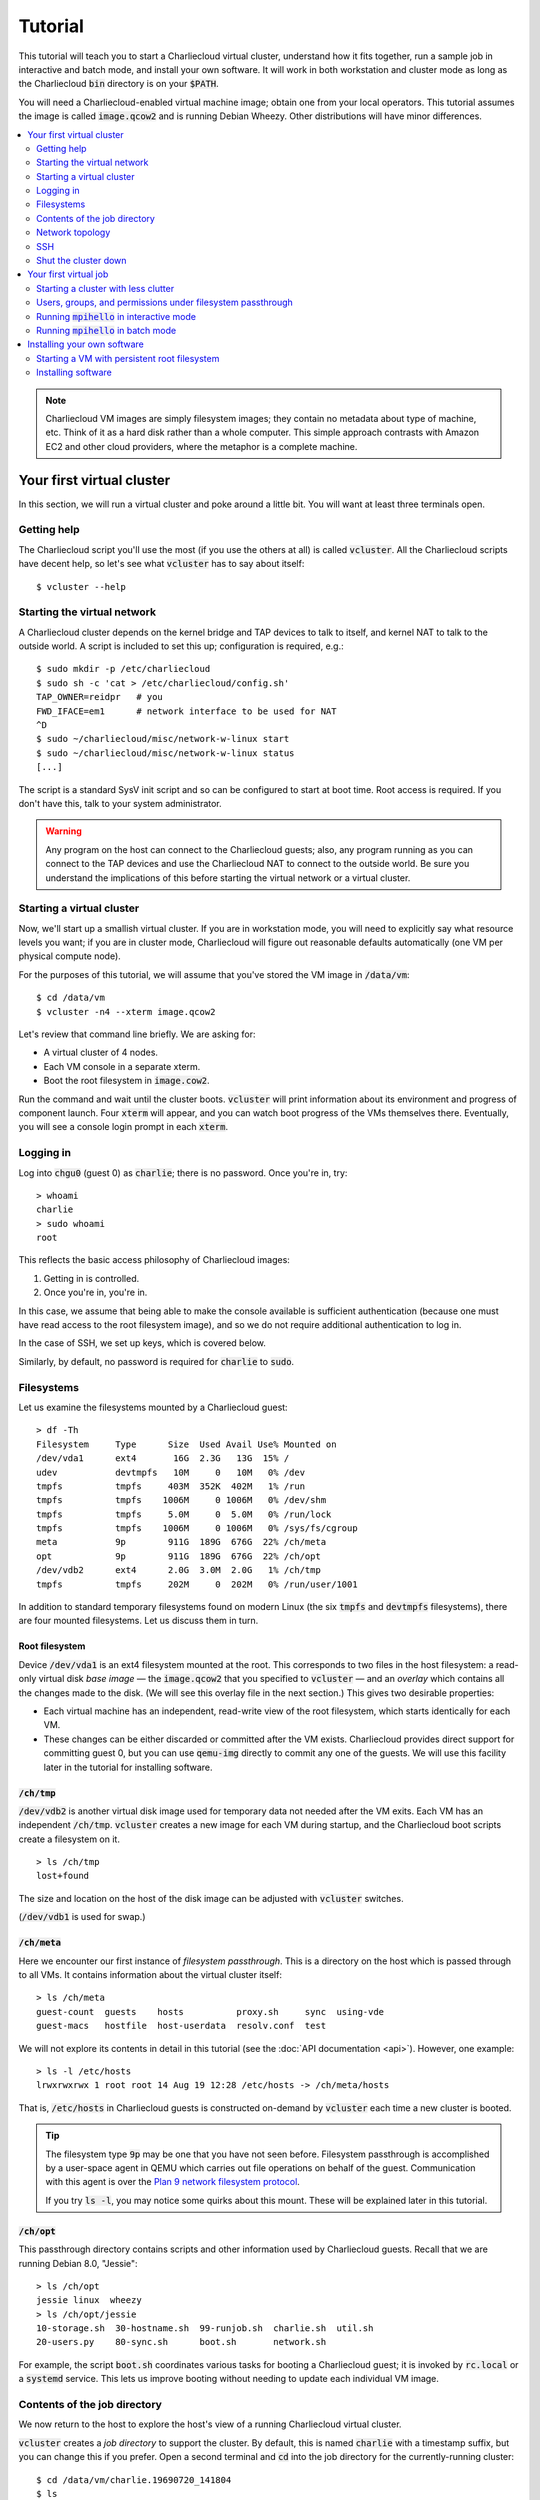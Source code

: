 Tutorial
********

This tutorial will teach you to start a Charliecloud virtual cluster,
understand how it fits together, run a sample job in interactive and batch
mode, and install your own software. It will work in both workstation and
cluster mode as long as the Charliecloud :code:`bin` directory is on your
:code:`$PATH`.

You will need a Charliecloud-enabled virtual machine image; obtain one from
your local operators. This tutorial assumes the image is called
:code:`image.qcow2` and is running Debian Wheezy. Other distributions will
have minor differences.

.. contents::
   :depth: 2
   :local:

.. note::

   Charliecloud VM images are simply filesystem images; they contain no
   metadata about type of machine, etc. Think of it as a hard disk rather than
   a whole computer. This simple approach contrasts with Amazon EC2 and other
   cloud providers, where the metaphor is a complete machine.


Your first virtual cluster
==========================

In this section, we will run a virtual cluster and poke around a little bit.
You will want at least three terminals open.

Getting help
------------

The Charliecloud script you'll use the most (if you use the others at all) is
called :code:`vcluster`. All the Charliecloud scripts have decent help, so
let's see what :code:`vcluster` has to say about itself::

  $ vcluster --help

Starting the virtual network
----------------------------

A Charliecloud cluster depends on the kernel bridge and TAP devices to talk to
itself, and kernel NAT to talk to the outside world. A script is included to
set this up; configuration is required, e.g.::

  $ sudo mkdir -p /etc/charliecloud
  $ sudo sh -c 'cat > /etc/charliecloud/config.sh'
  TAP_OWNER=reidpr   # you
  FWD_IFACE=em1      # network interface to be used for NAT
  ^D
  $ sudo ~/charliecloud/misc/network-w-linux start
  $ sudo ~/charliecloud/misc/network-w-linux status
  [...]

The script is a standard SysV init script and so can be configured to start at
boot time. Root access is required. If you don't have this, talk to your
system administrator.

.. warning::

   Any program on the host can connect to the Charliecloud guests; also, any
   program running as you can connect to the TAP devices and use the
   Charliecloud NAT to connect to the outside world. Be sure you understand
   the implications of this before starting the virtual network or a virtual
   cluster.


Starting a virtual cluster
--------------------------

Now, we'll start up a smallish virtual cluster. If you are in workstation
mode, you will need to explicitly say what resource levels you want; if you
are in cluster mode, Charliecloud will figure out reasonable defaults
automatically (one VM per physical compute node).

For the purposes of this tutorial, we will assume that you've stored the VM
image in :code:`/data/vm`::

  $ cd /data/vm
  $ vcluster -n4 --xterm image.qcow2

Let's review that command line briefly. We are asking for:

* A virtual cluster of 4 nodes.
* Each VM console in a separate xterm.
* Boot the root filesystem in :code:`image.cow2`.

Run the command and wait until the cluster boots. :code:`vcluster` will print
information about its environment and progress of component launch. Four
:code:`xterm` will appear, and you can watch boot progress of the VMs
themselves there. Eventually, you will see a console login prompt in each
:code:`xterm`.

Logging in
----------

Log into :code:`chgu0` (guest 0) as :code:`charlie`; there is no password.
Once you're in, try::

  > whoami
  charlie
  > sudo whoami
  root

This reflects the basic access philosophy of Charliecloud images:

#. Getting in is controlled.
#. Once you're in, you're in.

In this case, we assume that being able to make the console available is
sufficient authentication (because one must have read access to the root
filesystem image), and so we do not require additional authentication to log
in.

In the case of SSH, we set up keys, which is covered below.

Similarly, by default, no password is required for :code:`charlie` to
:code:`sudo`.

Filesystems
-----------

Let us examine the filesystems mounted by a Charliecloud guest::

  > df -Th
  Filesystem     Type      Size  Used Avail Use% Mounted on
  /dev/vda1      ext4       16G  2.3G   13G  15% /
  udev           devtmpfs   10M     0   10M   0% /dev
  tmpfs          tmpfs     403M  352K  402M   1% /run
  tmpfs          tmpfs    1006M     0 1006M   0% /dev/shm
  tmpfs          tmpfs     5.0M     0  5.0M   0% /run/lock
  tmpfs          tmpfs    1006M     0 1006M   0% /sys/fs/cgroup
  meta           9p        911G  189G  676G  22% /ch/meta
  opt            9p        911G  189G  676G  22% /ch/opt
  /dev/vdb2      ext4      2.0G  3.0M  2.0G   1% /ch/tmp
  tmpfs          tmpfs     202M     0  202M   0% /run/user/1001

In addition to standard temporary filesystems found on modern Linux (the six
:code:`tmpfs` and :code:`devtmpfs` filesystems), there are four mounted
filesystems. Let us discuss them in turn.

Root filesystem
~~~~~~~~~~~~~~~

Device :code:`/dev/vda1` is an ext4 filesystem mounted at the root. This
corresponds to two files in the host filesystem: a read-only virtual disk
*base image* — the :code:`image.qcow2` that you specified to :code:`vcluster`
— and an *overlay* which contains all the changes made to the disk. (We will
see this overlay file in the next section.) This gives two desirable
properties:

* Each virtual machine has an independent, read-write view of the root
  filesystem, which starts identically for each VM.

* These changes can be either discarded or committed after the VM exists.
  Charliecloud provides direct support for committing guest 0, but you can use
  :code:`qemu-img` directly to commit any one of the guests. We will use this
  facility later in the tutorial for installing software.

:code:`/ch/tmp`
~~~~~~~~~~~~~~~

:code:`/dev/vdb2` is another virtual disk image used for temporary data not
needed after the VM exits. Each VM has an independent :code:`/ch/tmp`.
:code:`vcluster` creates a new image for each VM during startup, and the
Charliecloud boot scripts create a filesystem on it.

::

  > ls /ch/tmp
  lost+found

The size and location on the host of the disk image can be adjusted with
:code:`vcluster` switches.

(:code:`/dev/vdb1` is used for swap.)

:code:`/ch/meta`
~~~~~~~~~~~~~~~~

Here we encounter our first instance of *filesystem passthrough*. This is a
directory on the host which is passed through to all VMs. It contains
information about the virtual cluster itself::

  > ls /ch/meta
  guest-count  guests    hosts          proxy.sh     sync  using-vde
  guest-macs   hostfile  host-userdata  resolv.conf  test

We will not explore its contents in detail in this tutorial (see the :doc:`API
documentation <api>`). However, one example::

  > ls -l /etc/hosts
  lrwxrwxrwx 1 root root 14 Aug 19 12:28 /etc/hosts -> /ch/meta/hosts

That is, :code:`/etc/hosts` in Charliecloud guests is constructed on-demand by
:code:`vcluster` each time a new cluster is booted.

.. tip::

   The filesystem type :code:`9p` may be one that you have not seen before.
   Filesystem passthrough is accomplished by a user-space agent in QEMU which
   carries out file operations on behalf of the guest. Communication with this
   agent is over the `Plan 9 network filesystem protocol
   <http://en.wikipedia.org/wiki/9P>`_.

   If you try :code:`ls -l`, you may notice some quirks about this mount.
   These will be explained later in this tutorial.

:code:`/ch/opt`
~~~~~~~~~~~~~~~

This passthrough directory contains scripts and other information used by
Charliecloud guests. Recall that we are running Debian 8.0, "Jessie"::

  > ls /ch/opt
  jessie linux  wheezy
  > ls /ch/opt/jessie
  10-storage.sh  30-hostname.sh  99-runjob.sh  charlie.sh  util.sh
  20-users.py    80-sync.sh      boot.sh       network.sh

For example, the script :code:`boot.sh` coordinates various tasks for booting
a Charliecloud guest; it is invoked by :code:`rc.local` or a :code:`systemd`
service. This lets us improve booting without needing to update each
individual VM image.

Contents of the job directory
-----------------------------

We now return to the host to explore the host's view of a running Charliecloud
virtual cluster.

:code:`vcluster` creates a *job directory* to support the cluster. By default,
this is named :code:`charlie` with a timestamp suffix, but you can change this
if you prefer. Open a second terminal and :code:`cd` into the job directory
for the currently-running cluster::

  $ cd /data/vm/charlie.19690720_141804
  $ ls
  meta  out  run

We see that there are three directories here.

:code:`meta`
~~~~~~~~~~~~

:code:`meta` is the same directory as :code:`/ch/meta` on all the guests::

  $ ls meta
  guest-count  guests    hosts          proxy.sh     sync  using-vde
  guest-macs   hostfile  host-userdata  resolv.conf  test

:code:`run`
~~~~~~~~~~~

This directory contains runtime data for the cluster::

  $ ls run
  0.overlay.qcow2  1.overlay.qcow2  2.overlay.qcow2  3.overlay.qcow2  vde
  0.tmp.qcow2      1.tmp.qcow2      2.tmp.qcow2      3.tmp.qcow2

Here we find:

#. An overlay root disk image for each VM.
#. The temporary disk image for each VM.
#. A directory for the VDE2 virtual network to coordinate.

:code:`out`
~~~~~~~~~~~

Finally, this contains output from each of the guests::

  $ ls out
  0_console.out  1_console.out  2_console.out  3_console.out  slirpvde.out
  0_job.err      1_job.err      2_job.err      3_job.err      vde_switch.out
  0_job.out      1_job.out      2_job.out      3_job.out

Here we find:

1. Console output from each guest. Note that this is somewhat more
   comprehensive than what you see in the :code:`xterm` boot console, and it
   includes output from the Charliecloud boot scripts.

2. Standard output and error for the job script on each guest. These are only
   populated in batch (non-interactive) mode; empty files appear otherwise.

3. Output from the VDE virtual network programs.

These are implemented by redirecting virtual serial ports to files.

Guest console output is exceedingly useful in diagnosing problems. For
example::

  $ tail -F out/*_console.out out/slirpvde.out out/vde_switch.out

We use :code:`-F` as opposed to :code:`-f`, because it will follow the same
filename if the file is re-created, which happens when you boot a cluster
multiple times over the same job directory. This is a handy technique to avoid
a proliferation of soon-to-be-discarded job directories.

In this case, we are following the entire cluster, but often following just
guest 0 will be sufficient. Leave this running as we continue to explore our
cluster.

.. admonition:: Hey! What about :code:`opt`!?

   Indeed, we haven't yet explained where :code:`opt` is passed through from.
   It is the :code:`opt` directory in the Charliecloud source code.


Network topology
----------------

A virtual cluster is not much good if the nodes can't communicate. Therefore,
return to guest 0, and we will explore the cluster's network topology.

::

  > cat /etc/hosts
  127.0.0.1 localhost
  172.22.1.1 chgu0
  172.22.1.254 chgu0host
  172.22.1.2 chgu1
  172.22.1.254 chgu1host
  172.22.1.3 chgu2
  172.22.1.254 chgu2host
  172.22.1.4 chgu3
  172.22.1.254 chgu3host

Recall that :code:`/etc/hosts` is dynamically generated for each virtual
cluster. In this case, we have symbolic names and IP addresses for each of the
four nodes in our virtual cluster, as well as their hosts. Charliecloud uses
IP addresses in the private space 172.16.0.0/12; details can be found in the
:doc:`network topology section <networking>`.

Full TCP/IP service to other guests in the virtual cluster is provided. In
workstation mode, TCP/IP to the outside world is also provided via NAT.

Let's try some pinging. First, another guest in the cluster::

  > ping -c3 chgu1
  PING chgu1 (172.22.1.2) 56(84) bytes of data.
  64 bytes from chgu1 (172.22.1.2): icmp_req=1 ttl=64 time=20.0 ms
  64 bytes from chgu1 (172.22.1.2): icmp_req=2 ttl=64 time=0.545 ms
  64 bytes from chgu1 (172.22.1.2): icmp_req=3 ttl=64 time=0.550 ms

  --- chgu1 ping statistics ---
  3 packets transmitted, 3 received, 0% packet loss, time 2003ms
  rtt min/avg/max/mdev = 0.545/7.039/20.023/9.181 ms

Next, our host::

  > ping -c3 chgu0host
  PING chgu0host (172.22.1.254) 56(84) bytes of data.
  64 bytes from 172.22.1.254: icmp_req=1 ttl=255 time=0.808 ms
  64 bytes from 172.22.1.254: icmp_req=2 ttl=255 time=0.348 ms
  64 bytes from 172.22.1.254: icmp_req=3 ttl=255 time=0.349 ms

  --- 172.22.1.254 ping statistics ---
  3 packets transmitted, 3 received, 0% packet loss, time 2003ms
  rtt min/avg/max/mdev = 0.348/0.501/0.808/0.218 ms

Finally, the outside world (specifically, one of Google's public DNS
servers)::

  > ping -c3 -w5 8.8.8.8
  PING 8.8.8.8 (8.8.8.8) 56(84) bytes of data.
  64 bytes from 8.8.8.8: icmp_seq=1 ttl=54 time=31.5 ms
  64 bytes from 8.8.8.8: icmp_seq=2 ttl=54 time=31.5 ms
  64 bytes from 8.8.8.8: icmp_seq=3 ttl=54 time=31.5 ms

  --- 8.8.8.8 ping statistics ---
  3 packets transmitted, 3 received, 0% packet loss, time 2003ms
  rtt min/avg/max/mdev = 31.555/31.571/31.584/0.205 ms

This works in workstation mode. In cluster mode, most configurations provide
no networking outside the virtual cluster, so this times out.

SSH
---

We can SSH from one guest into another without a password, because the
Charliecloud images have keys set up for this::

  > ssh chgu1 echo hello
  hello

We can also SSH into hosts, but this requires authentication::

  > ssh reidpr@chgu0host echo hello
  reidpr@chgu0host's password:
  hello

SSH access from the host to guests is also available. To authenticate, you
must add your SSH public key to :code:`~charlie/.ssh/authorized_keys`. One
method is as follows. First, copy your key to the clipboard::

  $ pbcopy < ~/.ssh/id_rsa.pub

Then, on the guest::

  > cat >> ~/.ssh/authorized_keys
  [paste the key]
  ^D
  > cat ~/.ssh/authorized_keys
  [...]
  ssh-rsa AAAAB3NzaC1yc2EAAAADAQABAAABAQC4ZfQ0yZgyIaQZLl1FA8nPD+1eZCzDsEf+vVqreqad
  9f+5LP5J/QOU8ZB9F0jqRAod7Y5zspUNFwP7/4n/59ny37bdxpBd0p+0qGUX4UmkCWlD900EfLw5gyJU
  icwI/O/TWFV70HiQX9Tol7Z+WD5k9JR42MjHcQP+hf6Jsk1th8KjqZg+NGcmAiC84pXmFYOnFE38L/nd
  66iTLVhSEYLvXnU5DIx4ZZvRXbDN65C1Gq7unMebjJD7XtuV07znjUpq4ZMtuhAT7mcSdDB9zdg4HO2g
  XE0lCR92uv15h4f3KMygEj4ehFKI9Ii/N6vMyyEsUSpTZ6rz9Z7TuetsQJcf reidpr@example.com

.. tip::

   Make sure that the whole key went in, as certain configurations (e.g., OS
   X) have a low limit on the number of bytes that can be copied and pasted
   into an :code:`xterm` at once. You can also use the :code:`--curses`
   console instead, which we will encounter below.

   If you manually copy and paste the key, watch out for line breaks sneaking
   in.

You should now be able to log into the guests from the host. :code:`vcluster`
prints the IP address of guest 0 during startup, and other guests' IPs are
available in :code:`meta/hosts`. Log in as :code:`charlie`, not yourself. For
example::

  $ ssh charlie@172.22.1.1 hostname
  chgu0
  $ ssh charlie@172.22.1.3 hostname
  chgu2

Shut the cluster down
---------------------

When you are done with the cluster, shut down guest 0::

  > sudo shutdown -h now
  Broadcast message from root@chgu0 (tty1) (Mon Jul 21 11:54:30 1969):

  The system is going down for system halt NOW!
  [...]
  deleted ./charlie.19690720_141804/run/0.tmp.qcow2
  oneguest done

After shutdown is complete , close the :code:`xterm`. :code:`vcluster` will
clean up the other guests and then exit.


Your first virtual job
======================

Starting a cluster with less clutter
------------------------------------

Start a new virtual cluster as follows (all one line):

.. code-block:: bash

  $ vcluster -n3
             --curses
             --jobdir charlie
             --job ~/charliecloud/examples/mpihello/mpihello.sh
             --interactive
             --dir ~/charliecloud/examples/mpihello/data
             image.qcow2

This involves five new common options:

* :code:`--curses` shows the console for guest 0 in the current terminal,
  while remaining guests are headless. This reduces window clutter, and the
  console for guest 0 is must more commonly used than the others.

* :code:`--jobdir` gives the job directory a specific name (in this case,
  :code:`./charlie`), overwriting any existing job directory at that location.
  This is useful when iterating a cluster, as it places files at known paths
  and avoids dropping multiple job directories that will never be referred to
  again.

* :code:`--job` gives a script defining the computation you wish to
  accomplish.

* :code:`--interactive` says not to run that script on boot, but simply make
  it available inside the guests.

* :code:`--dir` explicitly invokes filesystem passthrough, making the given
  directory available inside guests. This option can be repeated up to four
  times.

Once the cluster comes up, log in to guest 0.

Users, groups, and permissions under filesystem passthrough
-----------------------------------------------------------

In this cluster, we map a specific directory on the host,
:code:`~/charliecloud/examples/mpihello/data`, to :code:`/ch/data1` inside the
guest. This is a shared directory appearing in the same place on all guests.
Additional :code:`--dir` options would map :code:`/ch/data2`, :code:`3`, and
:code:`4`.

One of the tricky aspects of filesystem passthrough is mapping users and
groups from host to guest, because the host and guest can have completely
different users and groups. Charliecloud hides much of this complexity, but
there are a few subtleties that remain. This section explains the pitfalls and
best practices to avoid them.

Start by examining the passed-through directory and our user account on the
host::

  $ ls -l ~/charliecloud/examples/mpihello/data
  -rw-rw---- 1 reidpr reidpr 1606 Apr 27 16:18 hello.c
  -rwxrwxr-x 1 reidpr reidpr  784 Aug 19  2014 hello.py
  $ id
  uid=1001(reidpr) gid=1001(reidpr) groups=1001(reidpr),132(kvm),1000(twitter)

Things to notice here:

* The two files are owned by user :code:`reidpr`, group :code:`reidpr`.

* The files are readable by the *group* :code:`reidpr`.

* :code:`reidpr` (UID 1001) is in three groups: :code:`reidpr` (GID 1001),
  :code:`kvm` (GID 132), and :code:`twitter` (GID 1000).

Now, examine the same directory in the guest::

  > ls -l /ch/data1
  -rw-rw---- 1 charlie reidpr 1606 Apr 27 16:18 hello.c
  -rwxrwxr-x 1 charlie reidpr  784 Aug 19  2014 hello.py
  > id charlie
  uid=1001(charlie) gid=65530(charlie) groups=65530(charlie),1000(twitter),1001(reidpr)

Things to notice:

* The two files still owned by group :code:`reidpr`, but now their user is
  :code:`charlie`.

* Permission bits and other metadata are the same as on the host.

* :code:`charlie` (UID 1001) is in groups :code:`charlie` (GID 65530),
  :code:`reidpr` (GID 1001), and :code:`twitter` (GID 1000).

The Charliecloud magic is that guest users and groups are synchronized with
the host on boot. :code:`charlie` is adjusted to match the user running
Charliecloud, with two exceptions: its username, so it can be predictably
referred to, and system groups. The consequence is that :code:`charlie` — the
login user and job user with the guest — can read, write, and execute what
everything that :code:`reidpr` can, because the guest and host agree.

Permissions on passed-through directories are enforced by both the host and
guest. For example, let's try something that we should not be able to do::

  > cd /ch/data1
  > touch a
  > ls -l a
  -rw-rw---- 1 charlie reidpr 0 Apr 29 11:28 a
  > chown root:root a
  chown: changing ownership of 'a': Operation not permitted
  > sudo chown root:root a
  chown: changing ownership of 'a': Operation not permitted

Here, the first :code:`chown` was rejected by the guest, and the second was
approved by the guest (because of :code:`sudo`) but rejected by the host.
However, it works on a within-guest filesystem, because in this case the
host's access control does not get involved::

  > cd /ch/tmp
  > touch a
  > ls -l a
  -rw-rw---- 1 charlie charlie 0 Apr 29 11:34 a
  > chown root:root a
  > chown: changing ownership of 'a': Operation not permitted
  > sudo chown root:root a
  > ls -l a
  -rw-rw---- 1 root root 0 Apr 29 11:34 a

That is, passthrough file actions are carried out by QEMU (and proxied into
the VM as a 9P network filesystem), which is running unprivileged as us.
Therefore, we are unable to do anything in the virtual machine that we could
not do by running a normal program on the host, regardless of how we alter the
guest or unprivileged QEMU.

For the gory detail on filesystem passthrough, including possible paths not
taken (pun intended), see the :doc:`full passthrough documentation
<fs-passthrough>`.

.. caution::

   Above, we mentioned there are some gotchas with this arrangement. They
   include:

   * The guest :code:`umask` governs files created within the guest, even on
     passthrough filesystems, because the relevant system calls are passed
     through unchanged, so make sure it is a value appropriate for you.
     :code:`0007` is common if you want to share work with your groups,
     :code:`0077` for private work.

   * :code:`charlie`'s UID will change when the guest is booted by a host user
     with a different UID, which can happen when images are used by different
     people or the image is transferred between different hosts.
     :code:`charlie`'s home directory will be fixed, which can take some time
     if it contains many files, and files elsewhere in the guest will not be
     fixed.

   * System groups from the host are not imported into the guest, so some
     types of group-granted access will be erroneously rejected by the guest.
     Typically this is sysadmin-type stuff and unlikely to be encountered in
     practice, but you can work around it with :code:`sudo` inside the guest.


Running :code:`mpihello` in interactive mode
--------------------------------------------

Notice that in the last section, we slipped in a parallel computation.
Charliecloud images come with MPI installed by default, since it is a common
parallel framework familiar to the Charliecloud audience, and this tutorial
uses it for that reason. However, you can install whatever you wish.

Recall the argument :code:`--job mpihello.sh` specified above when we started
the cluster. This makes the given file appear as :code:`/ch/meta/jobscript`
within the VMs:

::

  $ head ~/charliecloud/examples/mpihello/mpihello.sh
  ​#!/bin/bash

  ​# Demonstrate that MPI works in C and Python.
  ​#
  ​# Requires ./data as first --dir.

  if [ "$CH_GUEST_ID" != 0 ]; then
      echo 'not guest 0; waiting for work'
      exit 0
  fi

::

  > head /ch/meta/jobscript
  ​#!/bin/bash

  ​# Demonstrate that MPI works in C and Python.
  ​#
  ​# Requires ./data as first --dir.

  ​if [ "$CH_GUEST_ID" != 0 ]; then
  ​    echo 'not guest 0; waiting for work'
  ​    exit 0
  ​fi

Take a few minutes to examine this script.

In non-interactive mode (covered in the next section), all guests run the job
script on boot. In this case, guest 0 initiates everything, so the script
opens with a test for guest ID and exits if it is not 0.

Let's try running it::

  > /ch/meta/jobscript
  Are we running on all nodes?
  chgu0
  chgu0
  chgu1
  chgu2
  chgu1
  chgu2

  Can we do MPI in C?
  0: We have 6 processors
  0: Hello 1! Processor 1 reporting for duty
  0: Hello 2! Processor 2 reporting for duty
  0: Hello 3! Processor 3 reporting for duty
  0: Hello 4! Processor 4 reporting for duty
  0: Hello 5! Processor 5 reporting for duty

  Can we do MPI in Python?
  5 workers finished, result on rank 0 is:
  {1: set([0, 3, 5, 6, 7, 8, 9, 'rank 1 on chgu0']),
   2: set([0, 3, 5, 6, 7, 8, 9, 'rank 2 on chgu1']),
   3: set([0, 3, 5, 6, 7, 8, 9, 'rank 3 on chgu1']),
   4: set([0, 3, 5, 6, 7, 8, 9, 'rank 4 on chgu2']),
   5: set([0, 3, 5, 6, 7, 8, 9, 'rank 5 on chgu2'])}

It worked! Congratulations on running your first Charliecloud virtual job!

The job script is implemented as a hard link (when possible) on the host side,
so you can edit it on the host and immediately re-run in the guest. This is a
quick way to iterate your computation.

Let's try it. Suppose that you are very old school and lower-case letters make
you uncomfortable. Edit (on the host)
:code:`~/charliecloud/examples/mpihello/data/hello.c` and change the string
literals to upper-case. Then, on the guest::

  > /ch/meta/jobscript
  [...]
  Can we do MPI in C?
  0: WE HAVE 6 PROCESSORS
  0: HELLO 1! PROCESSOR 1 REPORTING FOR DUTY
  0: HELLO 2! PROCESSOR 2 REPORTING FOR DUTY
  0: HELLO 3! PROCESSOR 3 REPORTING FOR DUTY
  0: HELLO 4! PROCESSOR 4 REPORTING FOR DUTY
  0: HELLO 5! PROCESSOR 5 REPORTING FOR DUTY
  [...]

Much better! If you like, you can also change the Python implementation and
the job script itself.

We are done with this cluster, so shut it down.

.. note::

   This workflow reflects the basic philosophy of Charliecloud work: **install
   dependencies within the virtual machine, but define jobs outside it.**
   Among other benefits, this lets you take advantage of package management
   facilities provided by the OS (e.g., :code:`apt-get`) and programming
   languages (e.g., :code:`pip`) while retaining flexibility and convenience
   for your own computations. For example, you need not install editors and a
   carefully tailored interactive environment inside the VM, and changes to
   your computation do not require distributing new virtual machine images.


Running :code:`mpihello` in batch mode
--------------------------------------

While interactive mode is great for iterating your computation, production
jobs are typically run in non-interactive mode. This section will walk you
through doing do.

First, start a :code:`tail -F` on the console output, so we can watch the
computation happen::

  $ cd /data/vm
  $ tail -F charlie/out/0_console.out

Then, in another terminal, run :code:`vcluster` as follows:

.. code-block:: bash

  $ vcluster -n3
             --jobdir charlie
             --job ~/charliecloud/examples/mpihello/mpihello.sh
             --dir ~/charliecloud/examples/mpihello/data
             image.qcow2

Notice the two differences from the previous invocation:

* :code:`--curses` (as well as :code:`--xterm`) are missing. Thus, the cluster
  will run entirely headless.

* :code:`--interactive` is missing. This instructs the cluster to boot up, run
  the job, and then shut down. You can still log into the cluster while it's
  running the job, but being logged in will not prevent shutdown when the job
  completes.

This is the type of command you would include in a SLURM job script.

Returning to your :code:`tail` output of the guest 0 console, some key lines
are::

  2014-12-02T13:47:39: running 99-runjob.sh
  2014-12-02T13:47:39: will shut down after job
  2014-12-02T13:47:39: forking to run user job
  2014-12-02T13:47:39: 99-runjob.sh done in 0 seconds
  2014-12-02T13:47:39: boot.sh done in 8 seconds
  2014-12-02T13:47:43: user job complete; writing 0.jobdone
  2014-12-02T13:47:43: shutting down

Here you can see the :code:`99-runjob.sh` boot script starting (but not
waiting for) your job, the completion notice for your job, and a notice that
the cluster is shutting down.

Now, examine your job output::

  $ cat charlie/out/0_job.err
  $ cat charlie/out/0_job.out

  Are we running on all nodes?
  chgu0
  chgu0
  chgu1
  chgu2
  chgu2
  chgu1

  Can we do MPI in C?
  0: WE HAVE 6 PROCESSORS
  0: HELLO 1! PROCESSOR 1 REPORTING FOR DUTY
  0: HELLO 2! PROCESSOR 2 REPORTING FOR DUTY
  0: HELLO 3! PROCESSOR 3 REPORTING FOR DUTY
  0: HELLO 4! PROCESSOR 4 REPORTING FOR DUTY
  0: HELLO 5! PROCESSOR 5 REPORTING FOR DUTY

  Can we do MPI in Python?
  5 workers finished, result on rank 0 is:
  {1: set([0, 3, 5, 6, 7, 8, 9, 'rank 1 on chgu0']),
   2: set([0, 3, 5, 6, 7, 8, 9, 'rank 2 on chgu1']),
   3: set([0, 3, 5, 6, 7, 8, 9, 'rank 3 on chgu1']),
   4: set([0, 3, 5, 6, 7, 8, 9, 'rank 4 on chgu2']),
   5: set([0, 3, 5, 6, 7, 8, 9, 'rank 5 on chgu2'])}

In this case, there were no errors, which is good, and the job output is the
same as we saw earlier in interactive mode.

Of course, this is simply the standard output and standard error of your job.
Real jobs will typically create output files of some kind; these should be
saved into the user passthrough directories (:code:`/ch/data[1234]`).

.. tip::

   The environment variables :code:`$CH_DATA[1234]` are set when the
   corresponding passthrough directories are mounted.


Installing your own software
============================

Starting a VM with persistent root filesystem
---------------------------------------------

Recall that each guest in a Charliecloud virtual cluster gets an independent
read-write copy of the root filesystem, starting from an identical state. That
is, while you can muck with the filesystem to your heart's content, your
changes will not persist to the next cluster unless you take special measures.
This section describes those measures.

Boot a new virtual cluster:

.. code-block:: bash

   $ vcluster -n1
              --commit 0
              --curses
              --jobdir charlie
              image.qcow2

New in this invocation:

* We've asked for a single-node cluster.

* :code:`--commit 0` says to save the changes to the root filesystem of guest
  0 to the image (:code:`image.qcow2`).

* The absence of :code:`--job` implies :code:`--interactive`.

Recall that :code:`vcluster` abruptly kills the remaining guests when guest 0
exits, potentially leaving their root filesystems in an inconsistent state.
Usually this is not a problem even when persisting changes, as it's typically
guest 0 whose changes are saved. However, if you do want to save changes on a
non-0 node, shut it down manually to get a consistent filesystem.

.. tip::

   If you use :code:`--commit` and later change your mind:

   * If the virtual cluster is still running, kill the to-be-commited
     :code:`qemu` process. :code:`vcluster` will see this as an error and not
     commit the root filesystem image.

   * If the virtual cluster is already shut down, you are out of luck. Hope
     you kept a backup...

Installing software
-------------------

A key goal of Charliecloud is to make installing software to support your
application easy. Thus, we take advantage of operating system and
language-specific package managers.

For example, let's install the package :code:`sl`::

  > sudo apt-get install sl
  Reading package lists... Done
  Building dependency tree
  Reading state information... Done
  The following NEW packages will be installed:
    sl
  [...]
  Setting up sl (3.03-17) ...
  > man sl | fgrep -A2 DESCRIPTION
  DESCRIPTION
         sl Displays animations aimed to correct users who accidentally enter sl
         instead of ls.  SL stands for Steam Locomotive.
  > sl
  [...]

:code:`sl` has several pleasant options, so experiment.

While we didn't in this case, you can also pass in a job script, etc., and try
your application's tests to interactively ensure you get all its dependencies.

Shut down the cluster. Note the following lines in the :code:`vcluster` output::

  ​$ qemu-img commit ./charlie/run/0.overlay.qcow2
  Image committed.
  deleted ./charlie/run/0.overlay.qcow2

This is :code:`vcluster` saving your changes into
:code:`image.qcow2`. The overlay image is then deleted, as it is
now invalid.

.. important::

   Be sure you charge the time you spend playing with :code:`sl` to the
   correct account.


**This concludes the tutorial.** You are now qualified to run Charliecloud
virtual clusters in interactive and non-interactive mode, run jobs, and
install software within your virtual cluster. The remainder of this
documentation covers more advanced topics. Have fun!
